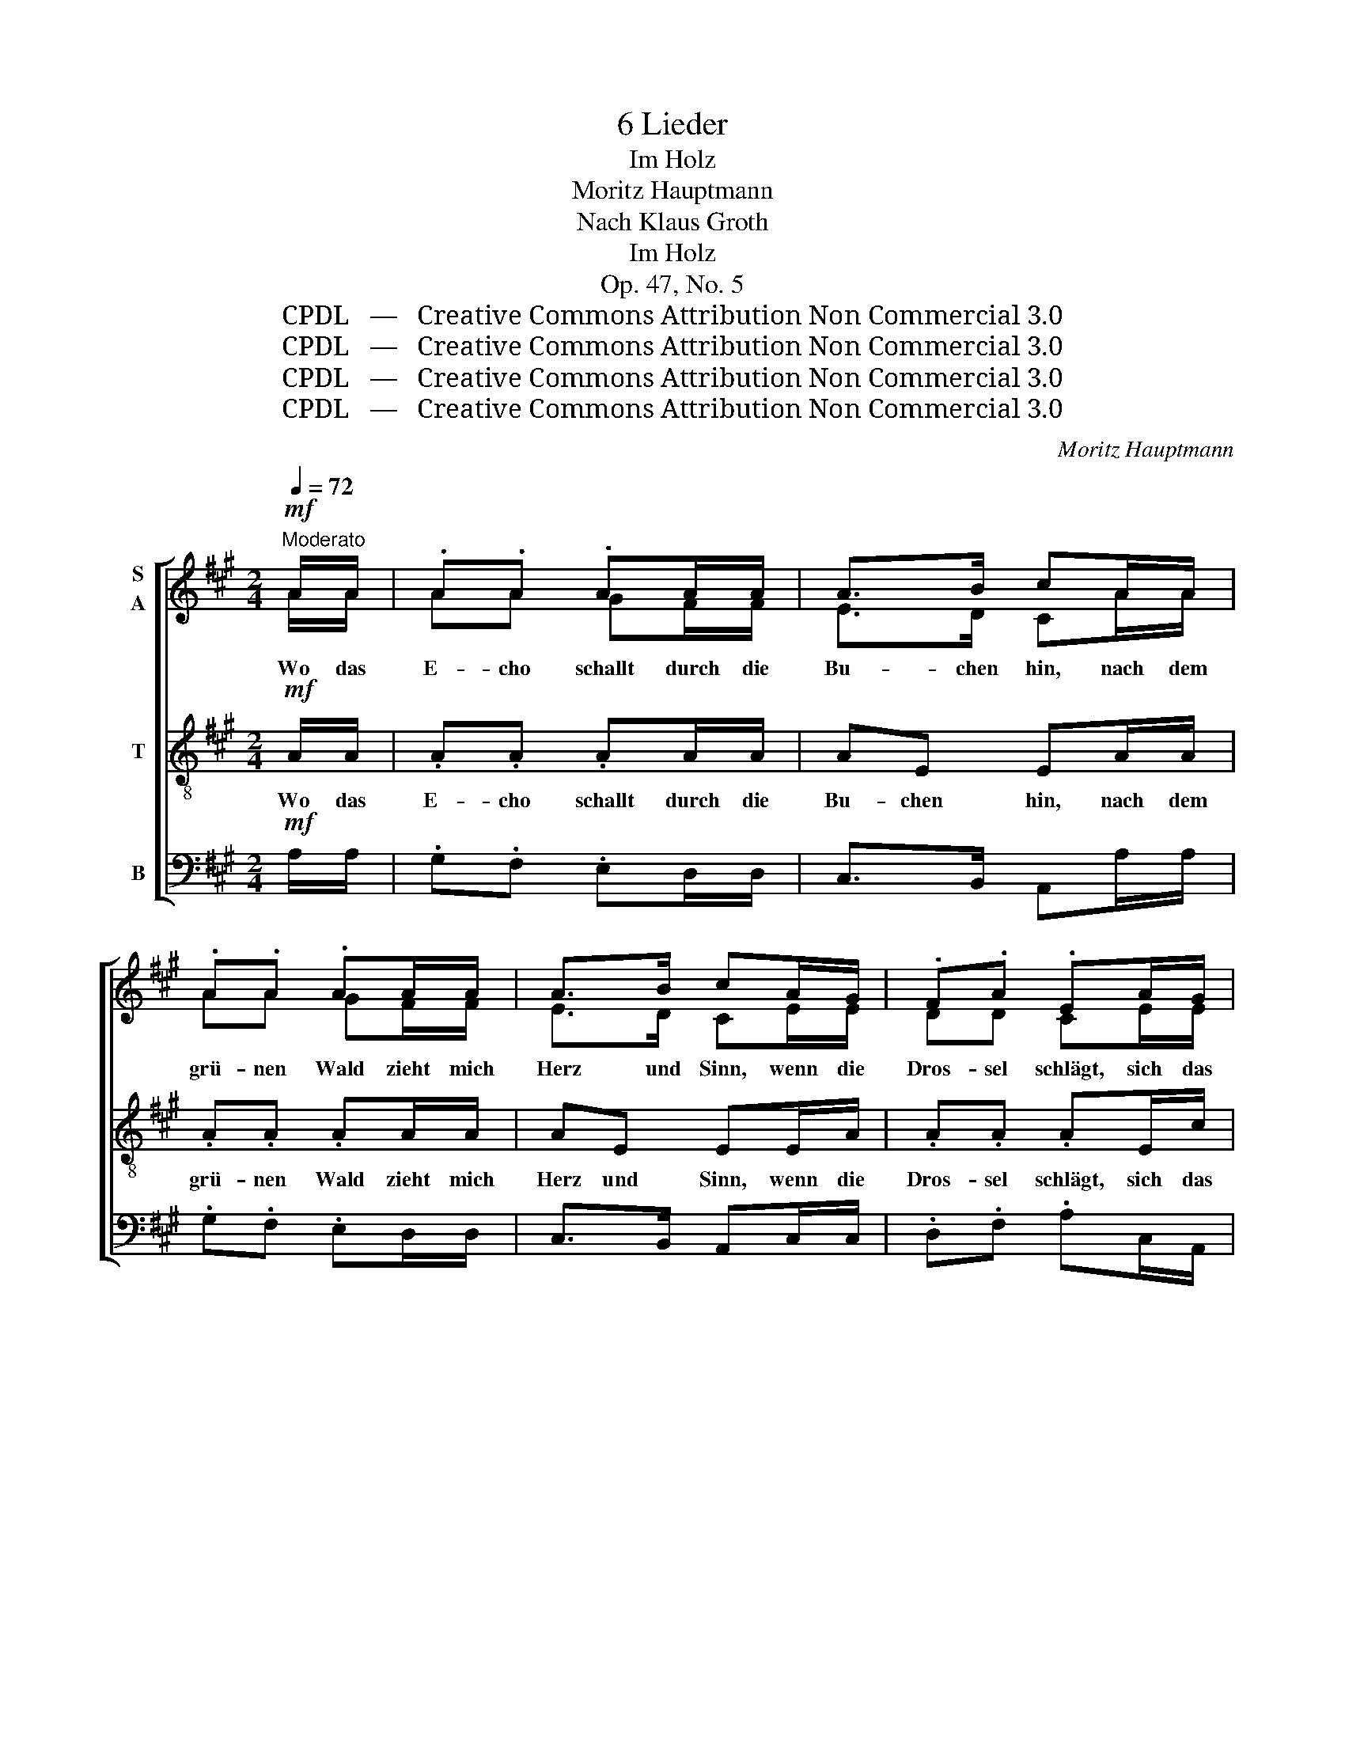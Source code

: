 X:1
T:6 Lieder
T:Im Holz
T:Moritz Hauptmann
T:Nach Klaus Groth
T:Im Holz
T:Op. 47, No. 5
T:CPDL   —   Creative Commons Attribution Non Commercial 3.0
T:CPDL   —   Creative Commons Attribution Non Commercial 3.0
T:CPDL   —   Creative Commons Attribution Non Commercial 3.0
T:CPDL   —   Creative Commons Attribution Non Commercial 3.0
C:Moritz Hauptmann
Z:Nach Klaus Groth
Z:CPDL   —   Creative Commons Attribution Non Commercial 3.0
%%score [ ( 1 2 ) 3 4 ]
L:1/8
Q:1/4=72
M:2/4
K:A
V:1 treble nm="S\nA"
V:2 treble 
V:3 treble-8 nm="T"
V:4 bass nm="B"
V:1
!mf!"^Moderato" A/A/ | .A.A .AA/A/ | A>B cA/A/ | .A.A .AA/A/ | A>B cA/G/ | .F.A .EA/G/ | %6
w: Wo das|E- cho schallt durch die|Bu- chen hin, nach dem|grü- nen Wald zieht mich|Herz und Sinn, wenn die|Dros- sel schlägt, sich das|
 .F.A .EE/A/ | e>d cB/c/ | A z2 ||!mf! A/A/ | .A.A .AA/A/ | A>B cA/A/ | .A.A .AA/A/ | A>B cA/=G/ | %14
w: Laub be- wegt, und der|Wind so fegt drü- ber|hin.|Da ist's|won- nig- lich, da ist's|still und weit, da ist|Raum für mich und für|Freud' und Leid, für die|
 .=F.A .EA/=G/ | .=F.A .E!<(!E/A/!<)! | e>d cB/c/ | A z z ||!p! A/A/ |[K:C] .A.A .AA/A/ | %20
w: bitt'- re Not, die ich|trag' in Gott, o wie|wär der Tod mir 'ne|Freud'.|Wenn die|Dros- sel schlägt, dass es|
 A>B cA/A/ | .A.A .AA/A/ | A>B cA/G/ | .F.A .EA/G/ | .F.A .E!<(!E/A/!<)! | %25
w: wi- der- hallt, wenn das|Laub schon fegt und ich|geh' zum Wald, wandl' ich|träu- mend hin mit be-|trüb- tem Sinn, möcht' wohl|
 e>[Q:1/4=66]"^poco rit."d c"^dim."B/c/ | A z z2 |] %27
w: lie- gen drin stumm und|kalt.|
V:2
 A/A/ | AA GF/F/ | E>D CA/A/ | AA GF/F/ | E>D CE/E/ | DD CE/E/ | FD CE/A/ | c>B AG/E/ | E x2 || %9
 A/A/ | AA GF/F/ | E>D CA/A/ | AA GF/F/ | E>D CE/E/ | DD CE/E/ | =FD CE/A/ | c>B AG/E/ | E x x || %18
 A/A/ |[K:C] AA GF/F/ | E>D CA/A/ | AA GF/F/ | E>D CE/E/ | DD CE/E/ | FD CE/A/ | c>B A^G/E/ | %26
 E x x2 |] %27
V:3
!mf! A/A/ | .A.A .AA/A/ | AE EA/A/ | .A.A .AA/A/ | AE EE/A/ | .A.A .AE/c/ | .A.A .A z | %7
w: Wo das|E- cho schallt durch die|Bu- chen hin, nach dem|grü- nen Wald zieht mich|Herz und Sinn, wenn die|Dros- sel schlägt, sich das|Laub be- wegt,|
 z!<(! E/A/!<)! e>d | c"^dim."B/c/ A || z | z2!mf! AA | AE E z | z2 AA | AE EE/A/ | .A.A .AE/c/ | %15
w: und der Wind so|fegt drü- ber hin.||Da ist's|won- nig- lich,|da ist|Raum für mich, für die|bitt'- re Not, die ich|
 .A.A .A z | z!<(! E/A/!<)! e>d | cB/c/ A || z |[K:C] z2!p! AA | AE E z | z2 AA | AE EE/A/ | %23
w: trag' in Gott,|o wie wär der|Tod mir 'ne Freud'.||Wenn die|Dros- sel schlägt,|wenn das|Laub schon fegt, wandl' ich|
 .A.A .AE/c/ | .A.A .A z | z!<(! E/A/!<)! e>d | c"^dim."B/c/ A z |] %27
w: träu- mend hin mit be-|trüb- tem Sinn,|möcht wohl lie- gen|drin stumm und kalt.|
V:4
!mf! A,/A,/ | .G,.F, .E,D,/D,/ | C,>B,, A,,A,/A,/ | .G,.F, .E,D,/D,/ | C,>B,, A,,C,/C,/ | %5
w: |||||
 .D,.F, .A,C,/A,,/ | .D,.F, .A,!<(!C/A,/!<)! | .E,.E, .E,.E, | A,"^dim."E,/E,/ A,, ||!mf! A,/A,/ | %10
w: |* * * und der|Wind so fegt, so|fegt drü- ber hin.|Da ist's|
 .G,.F, .E,D,/D,/ | C,>B,, A,,A,/A,/ | G,F, E,D,/D,/ | C,>B,, A,,C,/C,/ | .D,.=F, .A,C,/A,,/ | %15
w: won- nig- lich, da ist's|still und weit, da ist|Raum für mich und für|Freud' und Leid, für die|bitt'- re Not, die ich|
 .D,.=F, .A,!<(!C/A,/!<)! | E,E, E,E, | A,E,/E,/ A,, ||!p! A,/A,/ |[K:C] G,F, E,D,/D,/ | %20
w: trag' in Gott, o wie|wär der Tod, der|Tod mir 'ne Freud'.|Wenn die|Dros- sel schlägt, dass es|
 C,>B,, A,,A,/A,/ | G,F, E,D,/D,/ | C,>B,, A,,C,/C,/ | .D,.F, .A,C,/A,,/ | %24
w: wi- der- hallt, wenn das|Laub schon fegt und ich|geh' zum Wald, wandl' ich|träu- mend hin mit be-|
 .D,.F, .A,!<(!C/A,/!<)! | E,E, E,E,/E,/ | A,"^dim."E,/E,/ A,, z |] %27
w: trüb- tem Sinn, möcht' wohl|lie- gen drin, lie- gen|drin stumm und kalt.|

